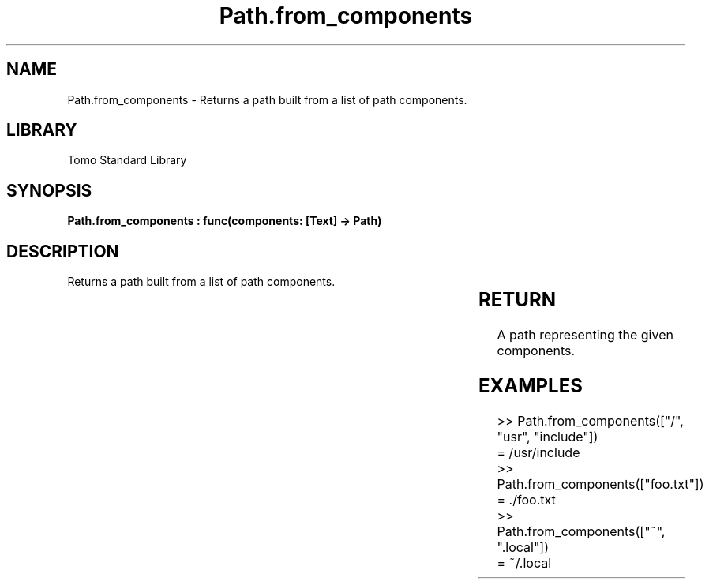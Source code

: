 '\" t
.\" Copyright (c) 2025 Bruce Hill
.\" All rights reserved.
.\"
.TH Path.from_components 3 2025-04-19T14:30:40.365399 "Tomo man-pages"
.SH NAME
Path.from_components \- Returns a path built from a list of path components.

.SH LIBRARY
Tomo Standard Library
.SH SYNOPSIS
.nf
.BI "Path.from_components : func(components: [Text] -> Path)"
.fi

.SH DESCRIPTION
Returns a path built from a list of path components.


.TS
allbox;
lb lb lbx lb
l l l l.
Name	Type	Description	Default
components	[Text]	A list of path components. 	-
.TE
.SH RETURN
A path representing the given components.

.SH EXAMPLES
.EX
>> Path.from_components(["/", "usr", "include"])
= /usr/include
>> Path.from_components(["foo.txt"])
= ./foo.txt
>> Path.from_components(["~", ".local"])
= ~/.local
.EE

